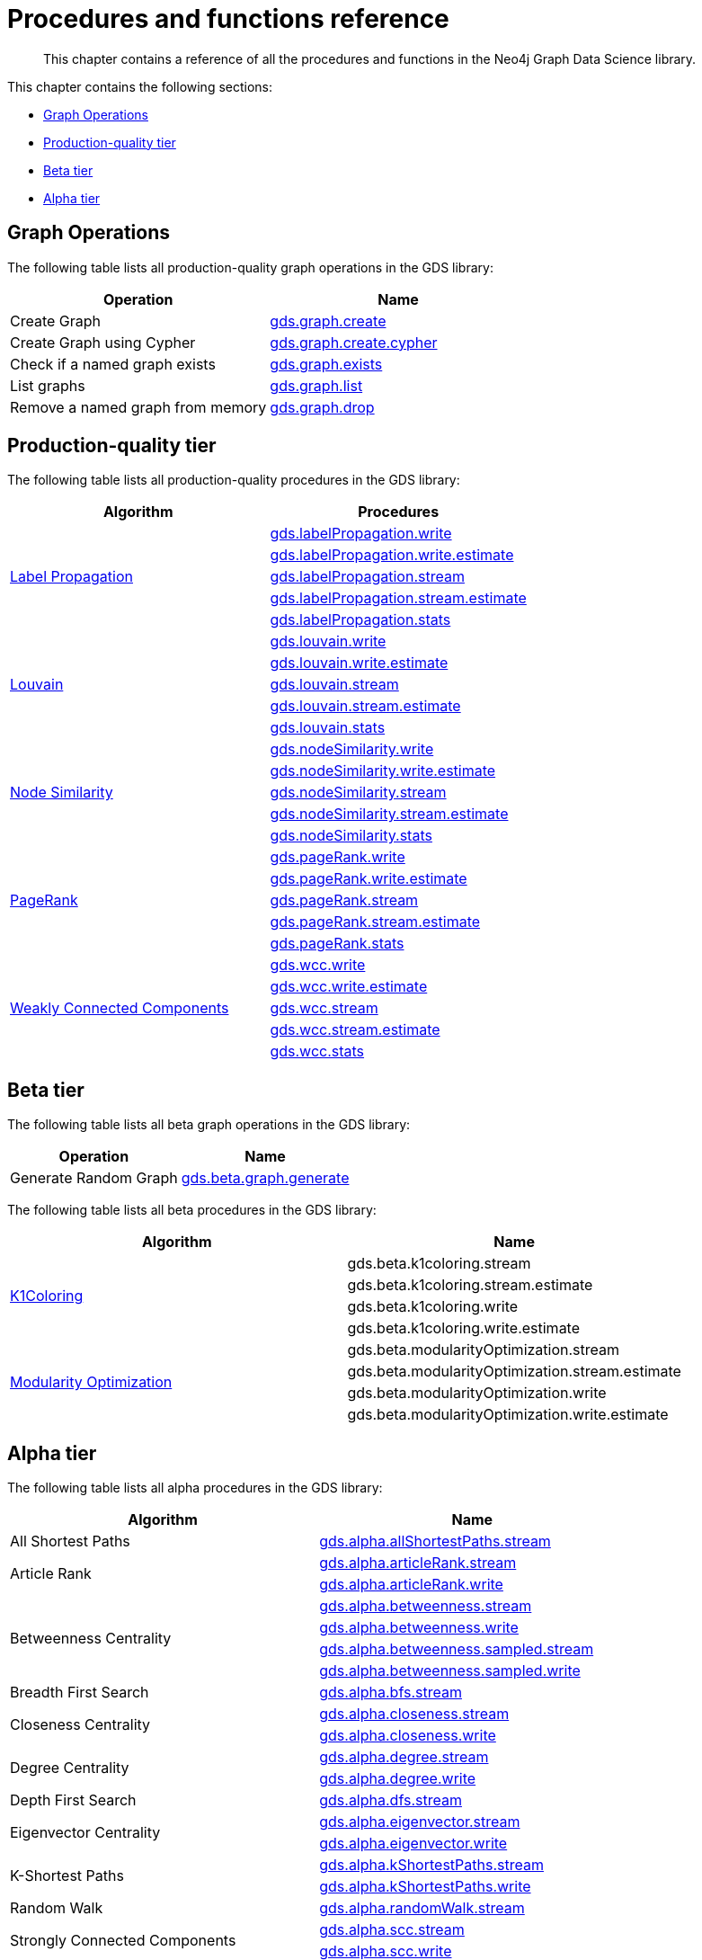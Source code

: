 [appendix]
[[appendix-a]]
= Procedures and functions reference

[abstract]
--
This chapter contains a reference of all the procedures and functions in the Neo4j Graph Data Science library.
--

This chapter contains the following sections:

* <<appendix-a-graph-ops>>
* <<production-quality-tier>>
* <<beta-tier>>
* <<alpha-tier>>

[[appendix-a-graph-ops]]
== Graph Operations

The following table lists all production-quality graph operations in the GDS library:

[opts=header,cols="1, 1"]
|===
|Operation | Name
|Create Graph | <<catalog-graph-create, gds.graph.create>>
|Create Graph using Cypher | <<catalog-graph-create, gds.graph.create.cypher>>
|Check if a named graph exists | <<catalog-graph-exists, gds.graph.exists>>
|List graphs| <<catalog-graph-list, gds.graph.list>>
|Remove a named graph from memory | <<catalog-graph-drop, gds.graph.drop>>
|===

[[production-quality-tier]]
== Production-quality tier

The following table lists all production-quality procedures in the GDS library:

[[table-product]]
[opts=header,cols="1, 1"]
|===
| Algorithm | Procedures
.5+<.^|<<algorithms-label-propagation, Label Propagation>>
| <<algorithms-label-propagation-syntax, gds.labelPropagation.write>>
| <<algorithms-label-propagation-syntax, gds.labelPropagation.write.estimate>>
| <<algorithms-label-propagation-syntax, gds.labelPropagation.stream>>
| <<algorithms-label-propagation-syntax, gds.labelPropagation.stream.estimate>>
| <<algorithms-label-propagation-syntax, gds.labelPropagation.stats>>
.5+<.^|<<algorithms-louvain, Louvain>>
| <<algorithms-louvain-syntax, gds.louvain.write>>
| <<algorithms-louvain-syntax, gds.louvain.write.estimate>>
| <<algorithms-louvain-syntax, gds.louvain.stream>>
| <<algorithms-louvain-syntax, gds.louvain.stream.estimate>>
| <<algorithms-louvain-syntax, gds.louvain.stats>>
.5+<.^|<<algorithms-node-similarity, Node Similarity>>
| <<algorithms-node-similarity-examples-write, gds.nodeSimilarity.write>>
| <<algorithms-node-similarity-examples-write, gds.nodeSimilarity.write.estimate>>
| <<algorithms-node-similarity-examples-stream, gds.nodeSimilarity.stream>>
| <<algorithms-node-similarity-examples-stream, gds.nodeSimilarity.stream.estimate>>
| <<algorithms-node-similarity, gds.nodeSimilarity.stats>>
.5+<.^|<<algorithms-pagerank, PageRank>>
| <<algorithms-pagerank-syntax, gds.pageRank.write>>
| <<algorithms-pagerank-syntax, gds.pageRank.write.estimate>>
| <<algorithms-pagerank-syntax, gds.pageRank.stream>>
| <<algorithms-pagerank-syntax, gds.pageRank.stream.estimate>>
| <<algorithms-pagerank-syntax, gds.pageRank.stats>>
.5+<.^|<<algorithms-wcc, Weakly Connected Components>>
| <<algorithms-wcc-syntax, gds.wcc.write>>
| <<algorithms-wcc-syntax, gds.wcc.write.estimate>>
| <<algorithms-wcc-syntax-stream, gds.wcc.stream>>
| <<algorithms-wcc-syntax-stream, gds.wcc.stream.estimate>>
| <<algorithms-wcc-syntax, gds.wcc.stats>>
|===

[[beta-tier]]
== Beta tier

The following table lists all beta graph operations in the GDS library:

[opts=header,cols="1, 1"]
|===
|Operation | Name
|Generate Random Graph| <<graph-generation, gds.beta.graph.generate>>
|===

The following table lists all beta procedures in the GDS library:

[[table-beta]]
[opts=header,cols="1, 1"]
|===
|Algorithm | Name
.4+<.^|<<algorithms-k1coloring, K1Coloring>>
| gds.beta.k1coloring.stream
| gds.beta.k1coloring.stream.estimate
| gds.beta.k1coloring.write
| gds.beta.k1coloring.write.estimate
.4+<.^| <<algorithms-modularity-optimization, Modularity Optimization>>
| gds.beta.modularityOptimization.stream
| gds.beta.modularityOptimization.stream.estimate
| gds.beta.modularityOptimization.write
| gds.beta.modularityOptimization.write.estimate
|===

[[alpha-tier]]
== Alpha tier

The following table lists all alpha procedures in the GDS library:

[[table-alpha]]
[opts=header,cols="1, 1"]
|===
|Algorithm | Name
|All Shortest Paths | <<algorithm-all-pairs-shortest-path-sample, gds.alpha.allShortestPaths.stream>>
.2+<.^|Article Rank
| <<algorithms-articlerank-syntax, gds.alpha.articleRank.stream>>
| <<algorithms-articlerank-syntax, gds.alpha.articleRank.write>>
.4+<.^|Betweenness Centrality
| <<algorithms-betweenness-centrality-syntax, gds.alpha.betweenness.stream>>
| <<algorithms-betweenness-centrality-syntax, gds.alpha.betweenness.write>>
| <<algorithms-betweenness-centrality-syntax, gds.alpha.betweenness.sampled.stream>>
| <<algorithms-betweenness-centrality-syntax, gds.alpha.betweenness.sampled.write>>
|Breadth First Search | <<algorithms-bfs-syntax, gds.alpha.bfs.stream>>
.2+<.^|Closeness Centrality
| <<algorithms-closeness-centrality-syntax, gds.alpha.closeness.stream>>
| <<algorithms-closeness-centrality-syntax, gds.alpha.closeness.write>>
.2+<.^|Degree Centrality
| <<algorithms-degree-syntax, gds.alpha.degree.stream>>
| <<algorithms-degree-syntax, gds.alpha.degree.write>>
|Depth First Search | <<algorithms-dfs-syntax, gds.alpha.dfs.stream>>
.2+<.^|Eigenvector Centrality
| <<algorithms-eigenvector-syntax, gds.alpha.eigenvector.stream>>
| <<algorithms-eigenvector-syntax, gds.alpha.eigenvector.write>>
.2+<.^|K-Shortest Paths
| <<algorithms-yens-k-shortest-path-syntax, gds.alpha.kShortestPaths.stream>>
| <<algorithms-yens-k-shortest-path-syntax, gds.alpha.kShortestPaths.write>>
|Random Walk | <<algorithms-random-walk-syntax, gds.alpha.randomWalk.stream>>
.2+<.^|Strongly Connected Components
| <<algorithms-strongly-connected-components-syntax, gds.alpha.scc.stream>>
| <<algorithms-strongly-connected-components-syntax, gds.alpha.scc.write>>
.5+<.^|Shortest Path
| <<algorithms-shortest-path-syntax, gds.alpha.shortestPath.stream>>
| <<algorithms-shortest-path-syntax, gds.alpha.shortestPath.write>>
| <<algorithms-a_star-syntax, gds.alpha.shortestPath.astar.stream>>
| <<algorithms-single-source-shortest-path-syntax, gds.alpha.shortestPath.deltaStepping.write>>
| <<algorithms-single-source-shortest-path-syntax, gds.alpha.shortestPath.deltaStepping.stream>>
.2+<.^|Cosine Similarity
| <<algorithms-similarity-cosine-syntax, gds.alpha.similarity.cosine.stream>>
| <<algorithms-similarity-cosine-syntax, gds.alpha.similarity.cosine.write>>
.2+<.^|Euclidean Similarity
| <<algorithms-similarity-euclidean-syntax, gds.alpha.similarity.euclidean.stream>>
| <<algorithms-similarity-euclidean-syntax, gds.alpha.similarity.euclidean.write>>
.2+<.^|Overlap Similarity
| <<algorithms-similarity-overlap-syntax, gds.alpha.similarity.overlap.stream>>
| <<algorithms-similarity-overlap-syntax, gds.alpha.similarity.overlap.write>>
.2+<.^|Pearson Similarity
| <<algorithms-similarity-pearson-syntax, gds.alpha.similarity.pearson.write>>
| <<algorithms-similarity-pearson-syntax, gds.alpha.similarity.pearson.stream>>
.5+<.^|Spanning Tree
| <<algorithms-minimum-weight-spanning-tree-syntax, gds.alpha.spanningTree.write>>
| <<algorithms-minimum-weight-spanning-tree-syntax, gds.alpha.spanningTree.kmax.write>>
| <<algorithms-minimum-weight-spanning-tree-syntax, gds.alpha.spanningTree.kmin.write>>
| <<algorithms-minimum-weight-spanning-tree-syntax, gds.alpha.spanningTree.maximum.write>>
| <<algorithms-minimum-weight-spanning-tree-syntax, gds.alpha.spanningTree.minimum.write>>
.2+<.^|Approximate Nearest Neighbours
| <<ann-syntax, gds.alpha.ml.ann.stream>>
| <<ann-syntax, gds.alpha.ml.ann.write>>
.3+<.^|Triangle Count
| <<algorithms-triangle-count-clustering-coefficient-syntax, gds.alpha.triangle.stream>>
| <<algorithms-triangle-count-clustering-coefficient-syntax, gds.alpha.triangleCount.stream>>
| <<algorithms-triangle-count-clustering-coefficient-syntax, gds.alpha.triangleCount.write>>
|===

The following table lists all functions in the GDS library:

[[table-functions]]
[opts=header,cols="1m"]
|===
| Name
| gds.version
| gds.list
| gds.graph.exists
| gds.util.asNode
| gds.util.asNodes
| gds.util.infinity
| gds.util.isFinite
| gds.util.isInfinite
| gds.util.NaN
| <<algorithms-linkprediction-adamic-adar-syntax, gds.alpha.linkprediction.adamicAdar>>
| <<algorithms-linkprediction-common-neighbors-syntax, gds.alpha.linkprediction.commonNeighbors>>
| <<algorithms-linkprediction-preferential-attachment-syntax, gds.alpha.linkprediction.preferentialAttachment>>
| <<algorithms-linkprediction-resource-allocation-syntax, gds.alpha.linkprediction.resourceAllocation>>
| <<algorithms-linkprediction-same-community-syntax, gds.alpha.linkprediction.sameCommunity>>
| <<algorithms-linkprediction-total-neighbors-syntax, gds.alpha.linkprediction.totalNeighbors>>
| <<alpha-algorithms-one-hot-encoding, gds.alpha.ml.oneHotEncoding>>
| gds.alpha.similarity.cosine
| gds.alpha.similarity.euclidean
| gds.alpha.similarity.jaccard
| gds.alpha.similarity.euclideanDistance
| gds.alpha.similarity.overlap
| gds.alpha.similarity.pearson
|===
